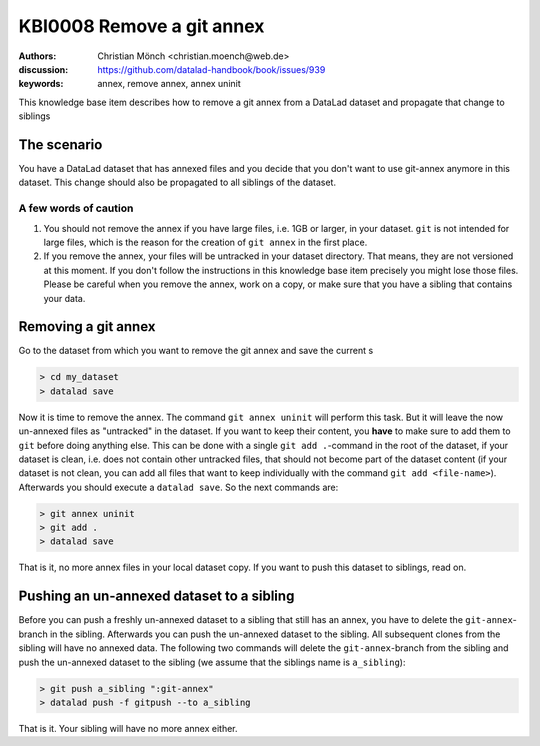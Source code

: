 .. index::
   single: <annex>; <remove a git annex>

KBI0008 Remove a git annex
==========================

:authors: Christian Mönch <christian.moench@web.de>
:discussion: https://github.com/datalad-handbook/book/issues/939
:keywords: annex, remove annex, annex uninit

This knowledge base item describes how to remove a git annex from a DataLad
dataset and propagate that change to siblings


The scenario
------------

You have a DataLad dataset that has annexed files and you decide that you
don't want to use git-annex anymore in this dataset. This change should
also be propagated to all siblings of the dataset.


A few words of caution
......................

1. You should not remove the annex if you have large files, i.e. 1GB or larger, in your dataset. ``git`` is not intended for large files, which is the reason for the creation of ``git annex`` in the first place.

2. If you remove the annex, your files will be untracked in your dataset directory. That means, they are not versioned at this moment. If you don't follow the instructions in this knowledge base item precisely you might lose those files. Please be careful when you remove the annex, work on a copy, or make sure that you have a sibling that contains your data.


Removing a git annex
--------------------

Go to the dataset from which you want to remove the git annex and save the current s

.. code-block:: console

    > cd my_dataset
    > datalad save


Now it is time to remove the annex. The command ``git annex uninit`` will perform this task. But it will leave the now un-annexed files as "untracked" in the dataset. If you want to keep their content, you **have** to make sure to add them to ``git`` before doing anything else. This can be done with a single ``git add .``-command in the root of the dataset, if your dataset is clean, i.e. does not contain other untracked files, that should not become part of the dataset content (if your dataset is not clean, you can add all files that want to keep individually with the command ``git add <file-name>``). Afterwards you should execute a ``datalad save``. So the next commands are:

.. code-block:: console

    > git annex uninit
    > git add .
    > datalad save

That is it, no more annex files in your local dataset copy. If you want to push this dataset to siblings, read on.


Pushing an un-annexed dataset to a sibling
------------------------------------------

Before you can push a freshly un-annexed dataset to a sibling that still has an annex, you have to delete the ``git-annex``-branch in the sibling. Afterwards you can push the un-annexed dataset to the sibling. All subsequent clones from the sibling will have no annexed data. The following two commands will delete the ``git-annex``-branch from the sibling and push the un-annexed dataset to the sibling (we assume that the siblings name is ``a_sibling``):

.. code-block:: console

    > git push a_sibling ":git-annex"
    > datalad push -f gitpush --to a_sibling


That is it. Your sibling will have no more annex either.

